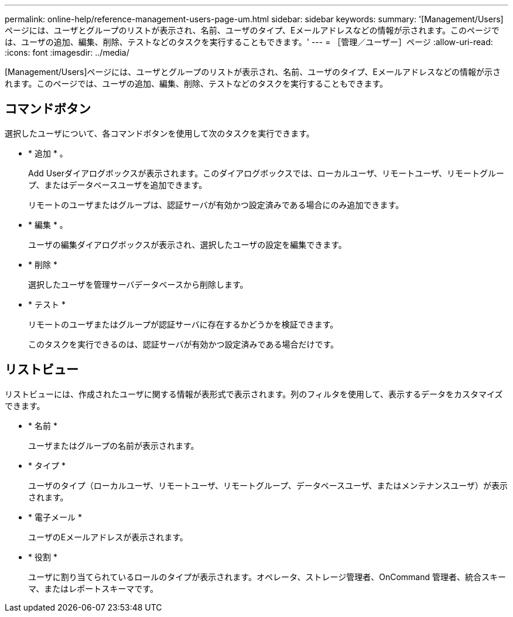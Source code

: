 ---
permalink: online-help/reference-management-users-page-um.html 
sidebar: sidebar 
keywords:  
summary: '[Management/Users]ページには、ユーザとグループのリストが表示され、名前、ユーザのタイプ、Eメールアドレスなどの情報が示されます。このページでは、ユーザの追加、編集、削除、テストなどのタスクを実行することもできます。' 
---
= ［管理／ユーザー］ページ
:allow-uri-read: 
:icons: font
:imagesdir: ../media/


[role="lead"]
[Management/Users]ページには、ユーザとグループのリストが表示され、名前、ユーザのタイプ、Eメールアドレスなどの情報が示されます。このページでは、ユーザの追加、編集、削除、テストなどのタスクを実行することもできます。



== コマンドボタン

選択したユーザについて、各コマンドボタンを使用して次のタスクを実行できます。

* * 追加 * 。
+
Add Userダイアログボックスが表示されます。このダイアログボックスでは、ローカルユーザ、リモートユーザ、リモートグループ、またはデータベースユーザを追加できます。

+
リモートのユーザまたはグループは、認証サーバが有効かつ設定済みである場合にのみ追加できます。

* * 編集 * 。
+
ユーザの編集ダイアログボックスが表示され、選択したユーザの設定を編集できます。

* * 削除 *
+
選択したユーザを管理サーバデータベースから削除します。

* * テスト *
+
リモートのユーザまたはグループが認証サーバに存在するかどうかを検証できます。

+
このタスクを実行できるのは、認証サーバが有効かつ設定済みである場合だけです。





== リストビュー

リストビューには、作成されたユーザに関する情報が表形式で表示されます。列のフィルタを使用して、表示するデータをカスタマイズできます。

* * 名前 *
+
ユーザまたはグループの名前が表示されます。

* * タイプ *
+
ユーザのタイプ（ローカルユーザ、リモートユーザ、リモートグループ、データベースユーザ、またはメンテナンスユーザ）が表示されます。

* * 電子メール *
+
ユーザのEメールアドレスが表示されます。

* * 役割 *
+
ユーザに割り当てられているロールのタイプが表示されます。オペレータ、ストレージ管理者、OnCommand 管理者、統合スキーマ、またはレポートスキーマです。


